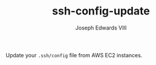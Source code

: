#+TITLE: ssh-config-update
#+AUTHOR: Joseph Edwards VIII

Update your ~.ssh/config~ file from AWS EC2 instances.
